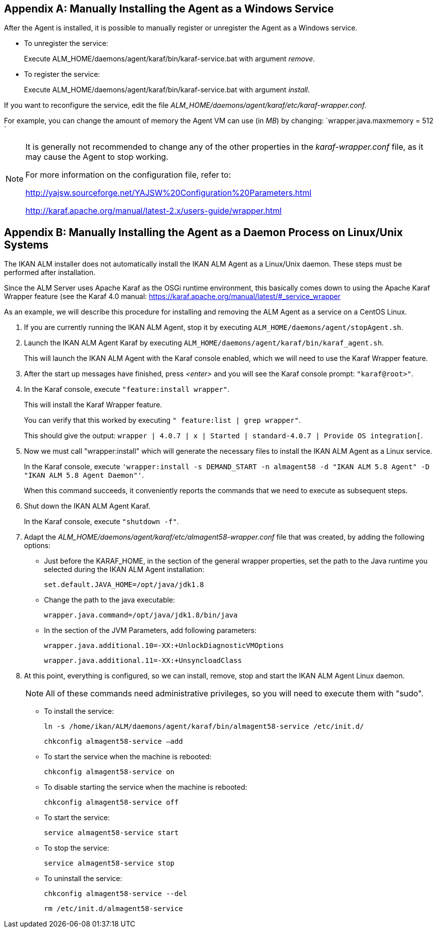 
:sectnums!:

[appendix]
== Manually Installing the Agent as a Windows Service

After the Agent is installed, it is possible to manually register or unregister the Agent as a Windows service.

* To unregister the service:
+
Execute ALM_HOME/daemons/agent/karaf/bin/karaf-service.bat with argument __remove__.
* To register the service:
+
Execute ALM_HOME/daemons/agent/karaf/bin/karaf-service.bat with argument __install__.


If you want to reconfigure the service, edit the file __ALM_HOME/daemons/agent/karaf/etc/karaf-wrapper.conf__.

For example, you can change the amount of memory the Agent VM can use (in __MB__) by changing: `wrapper.java.maxmemory = 512 `

[NOTE]
====
It is generally not recommended to change any of the other properties in the _karaf-wrapper.conf_ file, as it may cause the Agent to stop working.

For more information on the configuration file, refer to: 

http://yajsw.sourceforge.net/YAJSW%20Configuration%20Parameters.html[http://yajsw.sourceforge.net/YAJSW%20Configuration%20Parameters.html,window=_blank]

http://karaf.apache.org/manual/latest-2.x/users-guide/wrapper.html[http://karaf.apache.org/manual/latest-2.x/users-guide/wrapper.html,window=_blank]
====

:sectnums:

:sectnums!:

[appendix]
== Manually Installing the Agent as a Daemon Process on Linux/Unix Systems

The IKAN ALM installer does not automatically install the IKAN ALM Agent as a Linux/Unix daemon.
These steps must be performed after installation.

Since the ALM Server uses Apache Karaf as the OSGi runtime environment, this basically comes down to using the Apache Karaf Wrapper feature (see the Karaf 4.0 manual: https://karaf.apache.org/manual/latest/#_service_wrapper[https://karaf.apache.org/manual/latest/#_service_wrapper,window=_blank]

As an example, we will describe this procedure for installing and removing the ALM Agent as a service on a CentOS Linux. 


. If you are currently running the IKAN ALM Agent, stop it by executing ``ALM_HOME/daemons/agent/stopAgent.sh``.
. Launch the IKAN ALM Agent Karaf by executing ``ALM_HOME/daemons/agent/karaf/bin/karaf_agent.sh``.
+
This will launch the IKAN ALM Agent with the Karaf console enabled, which we will need to use the Karaf Wrapper feature.
. After the start up messages have finished, press _<enter>_ and you will see the Karaf console prompt: ``"karaf@root>"``.
. In the Karaf console, execute ``"feature:install wrapper"``.
+
This will install the Karaf Wrapper feature.
+
You can verify that this worked by executing ``" feature:list |
grep wrapper"``.
+
This should give the output: ``wrapper  | 4.0.7 | x | Started  | standard-4.0.7
| Provide OS integration[``.
. Now we must call "wrapper:install" which will generate the necessary files to install the IKAN ALM Agent as a Linux service. 
+
In the Karaf console, execute ``'wrapper:install -s DEMAND_START -n almagent58
-d "IKAN ALM 5.8 Agent" -D "IKAN ALM 5.8 Agent Daemon"'``. 
+
When this command succeeds, it conveniently reports the commands that we need to execute as subsequent steps.
. Shut down the IKAN ALM Agent Karaf.
+
In the Karaf console, execute ``"shutdown -f"``.
. Adapt the _ALM_HOME/daemons/agent/karaf/etc/almagent58-wrapper.conf_ file that was created, by adding the following options:
** Just before the KARAF_HOME, in the section of the general wrapper properties, set the path to the Java runtime you selected during the IKAN ALM Agent installation: 
+
``set.default.JAVA_HOME=/opt/java/jdk1.8``

** Change the path to the java executable: 
+
``wrapper.java.command=/opt/java/jdk1.8/bin/java``

** In the section of the JVM Parameters, add following parameters:
+
``wrapper.java.additional.10=-XX:+UnlockDiagnosticVMOptions``
+
``wrapper.java.additional.11=-XX:+UnsyncloadClass``
. At this point, everything is configured, so we can install, remove, stop and start the IKAN ALM Agent Linux daemon.
+

[NOTE]
====
All of these commands need administrative privileges, so you will need to execute them with "sudo".
====
** To install the service:
+
``ln
-s /home/ikan/ALM/daemons/agent/karaf/bin/almagent58-service /etc/init.d/``
+
``chkconfig
almagent58-service –add``
** To start the service when the machine is rebooted:
+
``chkconfig
almagent58-service on``
** To disable starting the service when the machine is rebooted:
+
``chkconfig
almagent58-service off``
** To start the service:
+
``service
almagent58-service start``
** To stop the service:
+
``service
almagent58-service stop``
** To uninstall the service:
+
``chkconfig
almagent58-service --del``
+
``rm
/etc/init.d/almagent58-service``


:sectnums: